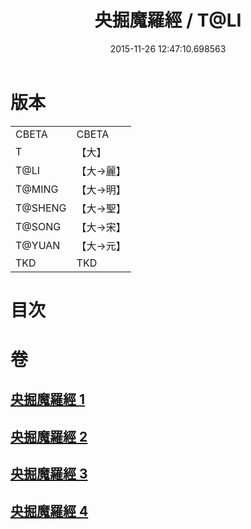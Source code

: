 #+TITLE: 央掘魔羅經 / T@LI
#+DATE: 2015-11-26 12:47:10.698563
* 版本
 |     CBETA|CBETA   |
 |         T|【大】     |
 |      T@LI|【大→麗】   |
 |    T@MING|【大→明】   |
 |   T@SHENG|【大→聖】   |
 |    T@SONG|【大→宋】   |
 |    T@YUAN|【大→元】   |
 |       TKD|TKD     |

* 目次
* 卷
** [[file:KR6a0120_001.txt][央掘魔羅經 1]]
** [[file:KR6a0120_002.txt][央掘魔羅經 2]]
** [[file:KR6a0120_003.txt][央掘魔羅經 3]]
** [[file:KR6a0120_004.txt][央掘魔羅經 4]]
